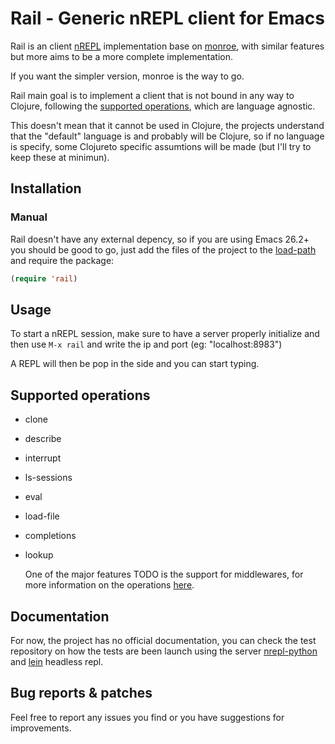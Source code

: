 #+html: <p align="left"><img src="img/logo.png"  width="200"/></p>
* Rail - Generic nREPL client for Emacs
[[https://img.shields.io/badge/license-GPL_3-green.svg]] 
[[https://github.com/Sasanidas/Rail/actions/workflows/main.yml/badge.svg]]

Rail is an client [[https://github.com/nrepl/nrepl][nREPL]] implementation base on [[https://github.com/sanel/monroe][monroe]], with similar features
but more aims to be a more complete implementation.

If you want the simpler version, monroe is the way to go.

Rail main goal is to implement a client that is not bound in any way to Clojure,
following the [[https://nrepl.org/nrepl/1.0/ops.html][supported operations]], which are language agnostic.

This doesn't mean that it cannot be used in Clojure, the projects understand
that the "default" language is and probably will be Clojure, so if no language is
specify, some Clojureto specific assumtions will be made (but I'll try to keep these at minimun).

** Installation

*** Manual
Rail doesn't have any external depency, so if you are using Emacs 26.2+ you should be good to go,
just add the files of the project to the [[https://www.emacswiki.org/emacs/LoadPath][load-path]] and require the package:
#+BEGIN_SRC emacs-lisp
  (require 'rail)
#+END_SRC


** Usage
To start a nREPL session, make sure to have a server properly initialize and then use ~M-x rail~ and
write the ip and port (eg: "localhost:8983")

A REPL will then be pop in the side and you can start typing.


** Supported operations
+ clone
+ describe
+ interrupt
+ ls-sessions
+ eval
+ load-file
+ completions
+ lookup

 One of the major features TODO is the support for middlewares, for more information on the
 operations [[https://nrepl.org/nrepl/1.0/ops.html][here]].


** Documentation
For now, the project has no official documentation, you can check the test repository on how
the tests are been launch using the server [[https://gitlab.com/sasanidas/python-nrepl][nrepl-python]] and [[https://leiningen.org/][lein]] headless repl.


** Bug reports & patches

Feel free to report any issues you find or you have suggestions for improvements.
